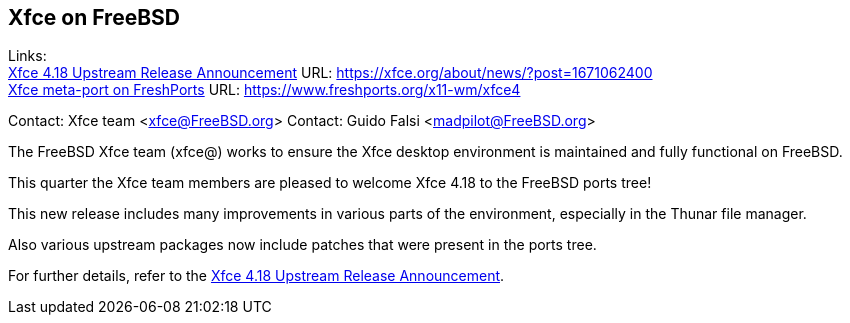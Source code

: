 ## Xfce on FreeBSD ##

Links: +
link:https://xfce.org/about/news/?post=1671062400[Xfce 4.18 Upstream Release Announcement] URL: link:https://xfce.org/about/news/?post=1671062400[https://xfce.org/about/news/?post=1671062400] +
link:https://www.freshports.org/x11-wm/xfce4[Xfce meta-port on FreshPorts] URL: link:https://www.freshports.org/x11-wm/xfce4[https://www.freshports.org/x11-wm/xfce4]

Contact: Xfce team <xfce@FreeBSD.org>
Contact: Guido Falsi <madpilot@FreeBSD.org>

The FreeBSD Xfce team (xfce@) works to ensure the Xfce desktop environment is maintained and fully functional on FreeBSD.

This quarter the Xfce team members are pleased to welcome Xfce 4.18 to the FreeBSD ports tree!

This new release includes many improvements in various parts of the environment, especially in the Thunar file manager.

Also various upstream packages now include patches that were present in the ports tree.

For further details, refer to the link:https://xfce.org/about/news/?post=1671062400[Xfce 4.18 Upstream Release Announcement].
